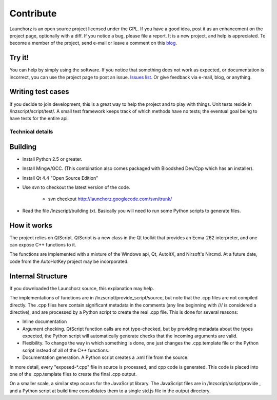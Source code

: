 =================
Contribute
=================

Launchorz is an open source project licensed under the GPL. If you have a good idea, post it as an enhancement on the project page, optionally with a diff. If you notice a bug, please file a report. It is a new project, and help is appreciated. To become a member of the project, send e-mail or leave a comment on this `blog <http://halfhourhacks.blogspot.com>`_.

Try it!
-----------------
You can help by simply using the software. If you notice that something does not work as expected, or documentation is incorrect, you can use the project page to post an issue. `Issues list <http://code.google.com/p/launchorz/issues/list>`_. Or give feedback via e-mail, blog, or anything.


Writing test cases
---------------------------------------
If you decide to join development, this is a great way to help the project and to play with things. Unit tests reside in /lnzscript/script/test/. A small test framework keeps track of which methods have no tests; the eventual goal being to have tests for the entire api.

Technical details
======================

Building
---------------------------

- Install Python 2.5 or greater.
- Install Mingw/GCC. (This combination also comes packaged with Bloodshed Dev/Cpp which has an installer).
- Install Qt 4.4 "Open Source Edition"
- Use svn to checkout the latest version of the code. 

	- svn checkout http://launchorz.googlecode.com/svn/trunk/
	
- Read the file /lnzscript/building.txt. Basically you will need to run some Python scripts to generate files.


How it works
-----------------------

The project relies on QtScript. QtScript is a new class in the Qt toolkit that provides an Ecma-262 interpreter, and one can expose C++ functions to it. 

The functions are implemented with a mixture of the Windows api, Qt, AutoItX, and Nirsoft's Nircmd. At a future date, code from the AutoHotKey project may be incorporated. 

Internal Structure
-----------------------

If you downloaded the Launchorz source, this explanation may help.

The implementations of functions are in /lnzscript/provide_script/source, but note that the .cpp files are not compiled directly. The .cpp files here contain significant metadata in the comments (any line beginning with /// is considered a directive), and are processed by a Python script to create the real .cpp file. This is done for several reasons:

- Inline documentation
- Argument checking. QtScript function calls are not type-checked, but by providing metadata about the types expected, the Python script will automatically generate checks that the incoming arguments are valid.
- Flexibility. To change the way in which something is done, one just changes the .cpp.template file or the Python script instead of all of the C++ functions.
- Documentation generation. A Python script creates a .xml file from the source.

In more detail, every "exposed-\*.cpp" file in source is processed, and cpp code is generated. This code is placed into one of the .cpp.template files to create the final .cpp output.

On a smaller scale, a similar step occurs for the JavaScript library. The JavaScript files are in /lnzscript/script/provide , and a Python script at build time consolidates them to a single std.js file in the output directory.

